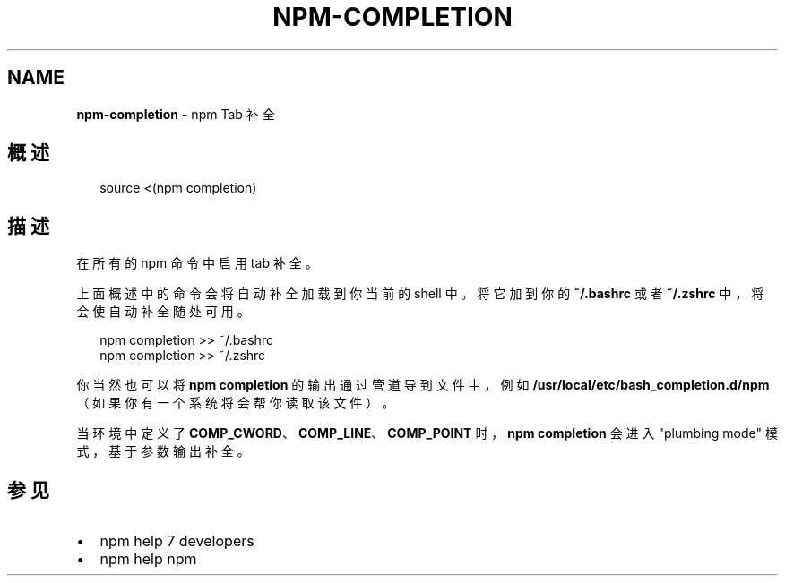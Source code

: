 .TH "NPM\-COMPLETION" "1" "October 2018" "" ""
.SH "NAME"
\fBnpm-completion\fR \- npm Tab 补全
.SH 概述
.P
.RS 2
.nf
source <(npm completion)
.fi
.RE
.SH 描述
.P
在所有的 npm 命令中启用 tab 补全。
.P
上面概述中的命令会将自动补全加载到你当前的 shell 中。将它加到你的 \fB~/\.bashrc\fP 或者
\fB~/\.zshrc\fP 中，将会使自动补全随处可用。
.P
.RS 2
.nf
npm completion >> ~/\.bashrc
npm completion >> ~/\.zshrc
.fi
.RE
.P
你当然也可以将 \fBnpm completion\fP 的输出通过管道导到文件中，例如
\fB/usr/local/etc/bash_completion\.d/npm\fP（如果你有一个系统将会帮你读取该文件）。
.P
当环境中定义了 \fBCOMP_CWORD\fP、\fBCOMP_LINE\fP、\fBCOMP_POINT\fP 时，\fBnpm completion\fP
会进入 "plumbing mode" 模式，基于参数输出补全。
.SH 参见
.RS 0
.IP \(bu 2
npm help 7 developers
.IP \(bu 2
npm help npm

.RE

